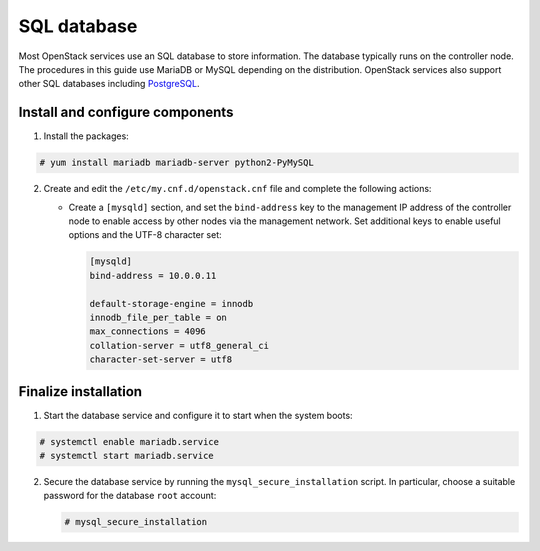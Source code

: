 SQL database
~~~~~~~~~~~~

Most OpenStack services use an SQL database to store information. The
database typically runs on the controller node. The procedures in this
guide use MariaDB or MySQL depending on the distribution. OpenStack
services also support other SQL databases including
`PostgreSQL <https://www.postgresql.org/>`__.


Install and configure components
--------------------------------

#. Install the packages:




.. code-block:: console

   # yum install mariadb mariadb-server python2-PyMySQL

.. end






2. Create and edit the ``/etc/my.cnf.d/openstack.cnf`` file
   and complete the following actions:

   - Create a ``[mysqld]`` section, and set the ``bind-address``
     key to the management IP address of the controller node to
     enable access by other nodes via the management network. Set
     additional keys to enable useful options and the UTF-8
     character set:

     .. path /etc/my.cnf.d/openstack.cnf
     .. code-block:: ini

        [mysqld]
        bind-address = 10.0.0.11

        default-storage-engine = innodb
        innodb_file_per_table = on
        max_connections = 4096
        collation-server = utf8_general_ci
        character-set-server = utf8

     .. end


Finalize installation
---------------------



#. Start the database service and configure it to start when the system
   boots:


.. code-block:: console

   # systemctl enable mariadb.service
   # systemctl start mariadb.service

.. end




2. Secure the database service by running the ``mysql_secure_installation``
   script. In particular, choose a suitable password for the database
   ``root`` account:

   .. code-block:: console

      # mysql_secure_installation

   .. end


